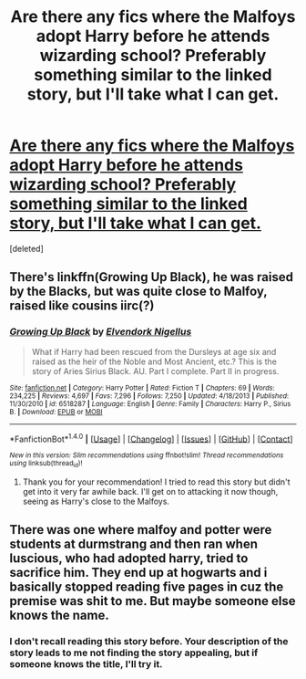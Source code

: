 #+TITLE: Are there any fics where the Malfoys adopt Harry before he attends wizarding school? Preferably something similar to the linked story, but I'll take what I can get.

* [[http://archiveofourown.org/works/4393256/chapters/9973940][Are there any fics where the Malfoys adopt Harry before he attends wizarding school? Preferably something similar to the linked story, but I'll take what I can get.]]
:PROPERTIES:
:Score: 4
:DateUnix: 1518225409.0
:DateShort: 2018-Feb-10
:FlairText: Request
:END:
[deleted]


** There's linkffn(Growing Up Black), he was raised by the Blacks, but was quite close to Malfoy, raised like cousins iirc(?)
:PROPERTIES:
:Author: A2i9
:Score: 2
:DateUnix: 1518287657.0
:DateShort: 2018-Feb-10
:END:

*** [[http://www.fanfiction.net/s/6518287/1/][*/Growing Up Black/*]] by [[https://www.fanfiction.net/u/2632911/Elvendork-Nigellus][/Elvendork Nigellus/]]

#+begin_quote
  What if Harry had been rescued from the Dursleys at age six and raised as the heir of the Noble and Most Ancient, etc.? This is the story of Aries Sirius Black. AU. Part I complete. Part II in progress.
#+end_quote

^{/Site/: [[http://www.fanfiction.net/][fanfiction.net]] *|* /Category/: Harry Potter *|* /Rated/: Fiction T *|* /Chapters/: 69 *|* /Words/: 234,225 *|* /Reviews/: 4,697 *|* /Favs/: 7,296 *|* /Follows/: 7,250 *|* /Updated/: 4/18/2013 *|* /Published/: 11/30/2010 *|* /id/: 6518287 *|* /Language/: English *|* /Genre/: Family *|* /Characters/: Harry P., Sirius B. *|* /Download/: [[http://www.ff2ebook.com/old/ffn-bot/index.php?id=6518287&source=ff&filetype=epub][EPUB]] or [[http://www.ff2ebook.com/old/ffn-bot/index.php?id=6518287&source=ff&filetype=mobi][MOBI]]}

--------------

*FanfictionBot*^{1.4.0} *|* [[[https://github.com/tusing/reddit-ffn-bot/wiki/Usage][Usage]]] | [[[https://github.com/tusing/reddit-ffn-bot/wiki/Changelog][Changelog]]] | [[[https://github.com/tusing/reddit-ffn-bot/issues/][Issues]]] | [[[https://github.com/tusing/reddit-ffn-bot/][GitHub]]] | [[[https://www.reddit.com/message/compose?to=tusing][Contact]]]

^{/New in this version: Slim recommendations using/ ffnbot!slim! /Thread recommendations using/ linksub(thread_id)!}
:PROPERTIES:
:Author: FanfictionBot
:Score: 1
:DateUnix: 1518287676.0
:DateShort: 2018-Feb-10
:END:

**** Thank you for your recommendation! I tried to read this story but didn't get into it very far awhile back. I'll get on to attacking it now though, seeing as Harry's close to the Malfoys.
:PROPERTIES:
:Author: DannyPhantomPhandom
:Score: 1
:DateUnix: 1518316866.0
:DateShort: 2018-Feb-11
:END:


** There was one where malfoy and potter were students at durmstrang and then ran when luscious, who had adopted harry, tried to sacrifice him. They end up at hogwarts and i basically stopped reading five pages in cuz the premise was shit to me. But maybe someone else knows the name.
:PROPERTIES:
:Author: viol8er
:Score: 1
:DateUnix: 1518234605.0
:DateShort: 2018-Feb-10
:END:

*** I don't recall reading this story before. Your description of the story leads to me not finding the story appealing, but if someone knows the title, I'll try it.
:PROPERTIES:
:Author: DannyPhantomPhandom
:Score: 1
:DateUnix: 1518317278.0
:DateShort: 2018-Feb-11
:END:

